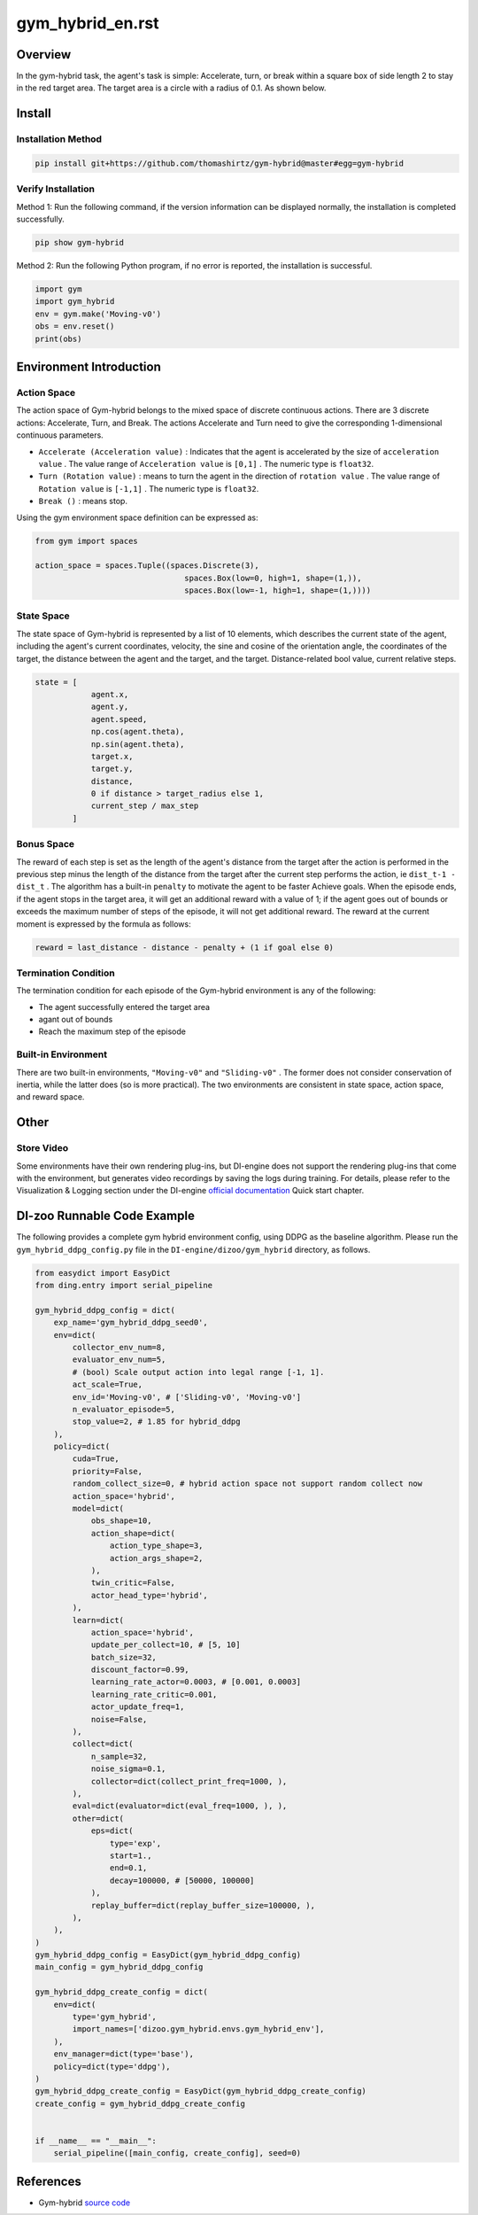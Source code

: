 gym_hybrid_en.rst
~~~~~~~~~~~~~~~~~~~

Overview
=======
In the gym-hybrid task, the agent's task is simple: Accelerate, turn, or break within a square box of side length 2 to stay in the red target area. The target area is a circle with a radius of 0.1. As shown below.

.. image:: ./images/hybrid.gif
   :align: center

Install
====

Installation Method
--------

.. code:: shell

    pip install git+https://github.com/thomashirtz/gym-hybrid@master#egg=gym-hybrid

Verify Installation
--------

Method 1: Run the following command, if the version information can be displayed normally, the installation is completed successfully.

.. code:: shell

    pip show gym-hybrid


Method 2: Run the following Python program, if no error is reported, the installation is successful.

.. code:: python

    import gym
    import gym_hybrid
    env = gym.make('Moving-v0')
    obs = env.reset()
    print(obs)

Environment Introduction
=========

Action Space
------------

The action space of Gym-hybrid belongs to the mixed space of discrete continuous actions. There are 3 discrete actions: Accelerate, Turn, and Break. The actions Accelerate and Turn need to give the corresponding 1-dimensional continuous parameters.

- \ ``Accelerate (Acceleration value)`` \: Indicates that the agent is accelerated by the size of \ ``acceleration value`` \. The value range of \ ``Acceleration value`` \ is \ ``[0,1]`` \. The numeric type is \ ``float32``.
  
- \ ``Turn (Rotation value)`` \: means to turn the agent in the direction of \ ``rotation value`` \. The value range of \ ``Rotation value`` \ is \ ``[-1,1]`` \. The numeric type is \ ``float32``.
  
- \ ``Break ()`` \: means stop.

Using the gym environment space definition can be expressed as:

.. code:: python
    
    from gym import spaces

    action_space = spaces.Tuple((spaces.Discrete(3),
                                    spaces.Box(low=0, high=1, shape=(1,)),
                                    spaces.Box(low=-1, high=1, shape=(1,))))

State Space
------------

The state space of Gym-hybrid is represented by a list of 10 elements, which describes the current state of the agent, including the agent's current coordinates, velocity, the sine and cosine of the orientation angle, the coordinates of the target, the distance between the agent and the target, and the target. Distance-related bool value, current relative steps.

.. code:: python

    state = [
                agent.x,
                agent.y,
                agent.speed,
                np.cos(agent.theta),
                np.sin(agent.theta),
                target.x,
                target.y,
                distance,
                0 if distance > target_radius else 1,
                current_step / max_step
            ]

Bonus Space
-------------
The reward of each step is set as the length of the agent's distance from the target after the action is performed in the previous step minus the length of the distance from the target after the current step performs the action, ie \ ``dist_t-1 - dist_t`` \. The algorithm has a built-in \ ``penalty`` \ to motivate the agent to be faster
Achieve goals. When the episode ends, if the agent stops in the target area, it will get an additional reward with a value of 1; if the agent goes out of bounds or exceeds the maximum number of steps of the episode, it will not get additional reward. The reward at the current moment is expressed by the formula as follows:

.. code:: python

    reward = last_distance - distance - penalty + (1 if goal else 0)


Termination Condition
------------
The termination condition for each episode of the Gym-hybrid environment is any of the following:

- The agent successfully entered the target area
  
- agant out of bounds
  
- Reach the maximum step of the episode
  

Built-in Environment
------------
There are two built-in environments, \ ``"Moving-v0"`` \ and \ ``"Sliding-v0"`` \. The former does not consider conservation of inertia, while the latter does (so is more practical). The two environments are consistent in state space, action space, and reward space.

Other
====

Store Video
--------

Some environments have their own rendering plug-ins, but DI-engine does not support the rendering plug-ins that come with the environment, but generates video recordings by saving the logs during training. For details, please refer to the Visualization & Logging section under the DI-engine `official documentation <https://opendilab.github.io/DI-engine/quick_start/index.html>`__ Quick start chapter.

DI-zoo Runnable Code Example
======================

The following provides a complete gym hybrid environment config, using DDPG as the baseline algorithm. Please run the \ ``gym_hybrid_ddpg_config.py`` \ file in the \ ``DI-engine/dizoo/gym_hybrid`` \ directory, as follows.

.. code:: python

    from easydict import EasyDict
    from ding.entry import serial_pipeline

    gym_hybrid_ddpg_config = dict(
        exp_name='gym_hybrid_ddpg_seed0',
        env=dict(
            collector_env_num=8,
            evaluator_env_num=5,
            # (bool) Scale output action into legal range [-1, 1].
            act_scale=True,
            env_id='Moving-v0', # ['Sliding-v0', 'Moving-v0']
            n_evaluator_episode=5,
            stop_value=2, # 1.85 for hybrid_ddpg
        ),
        policy=dict(
            cuda=True,
            priority=False,
            random_collect_size=0, # hybrid action space not support random collect now
            action_space='hybrid',
            model=dict(
                obs_shape=10,
                action_shape=dict(
                    action_type_shape=3,
                    action_args_shape=2,
                ),
                twin_critic=False,
                actor_head_type='hybrid',
            ),
            learn=dict(
                action_space='hybrid',
                update_per_collect=10, # [5, 10]
                batch_size=32,
                discount_factor=0.99,
                learning_rate_actor=0.0003, # [0.001, 0.0003]
                learning_rate_critic=0.001,
                actor_update_freq=1,
                noise=False,
            ),
            collect=dict(
                n_sample=32,
                noise_sigma=0.1,
                collector=dict(collect_print_freq=1000, ),
            ),
            eval=dict(evaluator=dict(eval_freq=1000, ), ),
            other=dict(
                eps=dict(
                    type='exp',
                    start=1.,
                    end=0.1,
                    decay=100000, # [50000, 100000]
                ),
                replay_buffer=dict(replay_buffer_size=100000, ),
            ),
        ),
    )
    gym_hybrid_ddpg_config = EasyDict(gym_hybrid_ddpg_config)
    main_config = gym_hybrid_ddpg_config

    gym_hybrid_ddpg_create_config = dict(
        env=dict(
            type='gym_hybrid',
            import_names=['dizoo.gym_hybrid.envs.gym_hybrid_env'],
        ),
        env_manager=dict(type='base'),
        policy=dict(type='ddpg'),
    )
    gym_hybrid_ddpg_create_config = EasyDict(gym_hybrid_ddpg_create_config)
    create_config = gym_hybrid_ddpg_create_config


    if __name__ == "__main__":
        serial_pipeline([main_config, create_config], seed=0)

References
======================
- Gym-hybrid `source code <https://github.com/thomashirtz/gym-hybrid>`__













